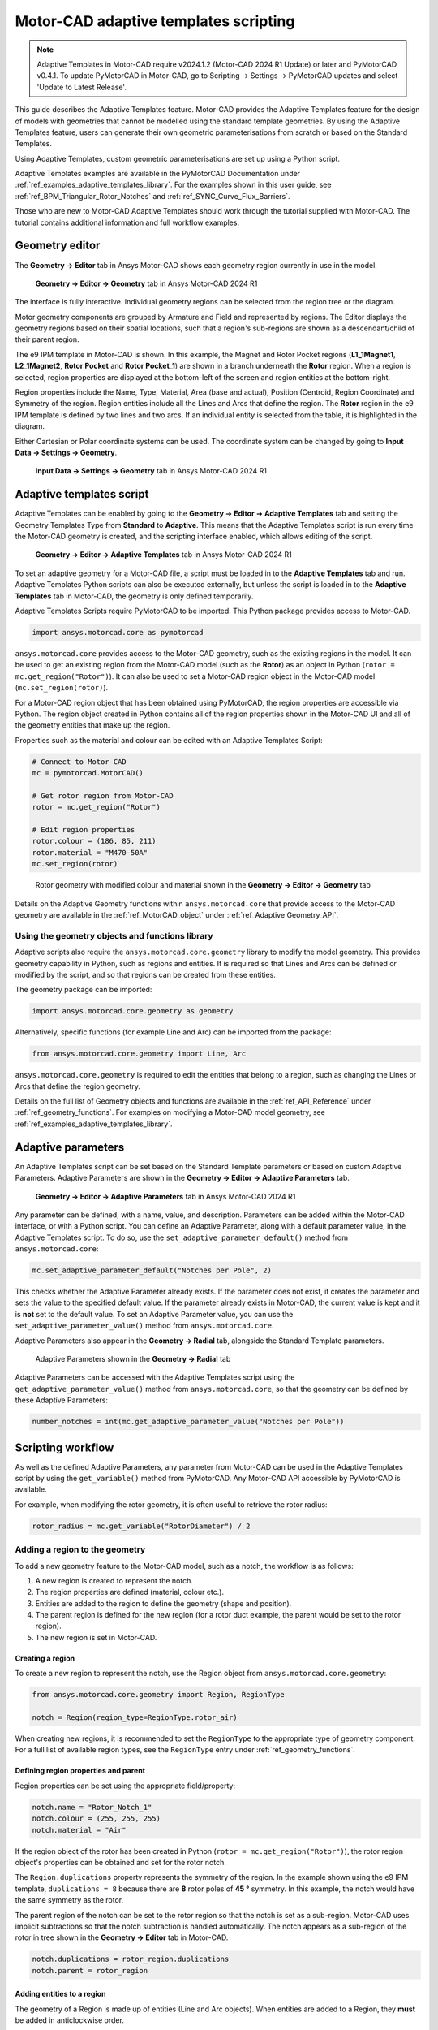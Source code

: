 .. _ref_adaptive_templates_UG:

Motor-CAD adaptive templates scripting
======================================

.. note::
    Adaptive Templates in Motor-CAD require v2024.1.2 (Motor-CAD 2024 R1 Update) or later and
    PyMotorCAD v0.4.1. To update PyMotorCAD in Motor-CAD, go to Scripting -> Settings -> PyMotorCAD
    updates and select 'Update to Latest Release'.

This guide describes the Adaptive Templates feature. Motor-CAD provides the Adaptive Templates
feature for the design of models with geometries that cannot be modelled using the standard template
geometries. By using the Adaptive Templates feature, users can generate their own geometric
parameterisations from scratch or based on the Standard Templates.

Using Adaptive Templates, custom geometric parameterisations are set up using a Python script.

Adaptive Templates examples are available in the PyMotorCAD Documentation under
:ref:`ref_examples_adaptive_templates_library`. For the examples shown in this user guide, see
:ref:`ref_BPM_Triangular_Rotor_Notches` and :ref:`ref_SYNC_Curve_Flux_Barriers`.

Those who are new to Motor-CAD Adaptive Templates should work through the tutorial supplied with
Motor-CAD. The tutorial contains additional information and full workflow examples.

Geometry editor
***************

The **Geometry -> Editor** tab in Ansys Motor-CAD shows each geometry region currently in use in the
model.

.. figure:: ../images/Adaptive_Geometry_GUI_Screenshot.png
    :width: 500pt

    **Geometry -> Editor -> Geometry** tab in Ansys Motor-CAD 2024 R1

The interface is fully interactive. Individual geometry regions can be selected from the region tree
or the diagram.

Motor geometry components are grouped by Armature and Field and represented by regions. The Editor
displays the geometry regions based on their spatial locations, such that a region's sub-regions are
shown as a descendant/child of their parent region.

The e9 IPM template in Motor-CAD is shown. In this example, the Magnet and Rotor Pocket regions
(**L1_1Magnet1**, **L2_1Magnet2**, **Rotor Pocket** and **Rotor Pocket_1**) are shown in a branch
underneath the **Rotor** region. When a region is selected, region properties are displayed at the
bottom-left of the screen and region entities at the bottom-right.

Region properties include the Name, Type, Material, Area (base and actual), Position (Centroid,
Region Coordinate) and Symmetry of the region. Region entities include all the Lines and Arcs that
define the region. The **Rotor** region in the e9 IPM template is defined by two lines and two arcs.
If an individual entity is selected from the table, it is highlighted in the diagram.

Either Cartesian or Polar coordinate systems can be used. The coordinate system can be changed by
going to **Input Data -> Settings -> Geometry**.

.. figure:: ../images/Geometry_Coordinate_System_GUI_Screenshot.png
    :width: 500pt

    **Input Data -> Settings -> Geometry** tab in Ansys Motor-CAD 2024 R1

Adaptive templates script
*************************

Adaptive Templates can be enabled by going to the **Geometry -> Editor -> Adaptive Templates** tab
and setting the Geometry Templates Type from **Standard** to **Adaptive**. This means that the
Adaptive Templates script is run every time the Motor-CAD geometry is created, and the scripting
interface enabled, which allows editing of the script.

.. figure:: ../images/Adaptive_Templates_GUI_Screenshot.png
    :width: 500pt

    **Geometry -> Editor -> Adaptive Templates** tab in Ansys Motor-CAD 2024 R1

To set an adaptive geometry for a Motor-CAD file, a script must be loaded in to the
**Adaptive Templates** tab and run. Adaptive Templates Python scripts can also be executed
externally, but unless the script is loaded in to the **Adaptive Templates** tab in Motor-CAD, the
geometry is only defined temporarily.

Adaptive Templates Scripts require PyMotorCAD to be imported. This Python package provides access to
Motor-CAD.

.. code:: python

    import ansys.motorcad.core as pymotorcad

``ansys.motorcad.core`` provides access to the Motor-CAD geometry, such as the existing regions in
the model. It can be used to get an existing region from the Motor-CAD model (such as the **Rotor**)
as an object in Python (``rotor = mc.get_region("Rotor")``). It can also be used to set a Motor-CAD
region object in the Motor-CAD model (``mc.set_region(rotor)``).

For a Motor-CAD region object that has been obtained using PyMotorCAD, the region properties are
accessible via Python. The region object created in Python contains all of the region properties
shown in the Motor-CAD UI and all of the geometry entities that make up the region.

Properties such as the material and colour can be edited with an Adaptive Templates Script:

.. code:: python

     # Connect to Motor-CAD
     mc = pymotorcad.MotorCAD()

     # Get rotor region from Motor-CAD
     rotor = mc.get_region("Rotor")

     # Edit region properties
     rotor.colour = (186, 85, 211)
     rotor.material = "M470-50A"
     mc.set_region(rotor)

.. figure:: ../images/Adaptive_Geometry_GUI_Screenshot_UG_Modified.png
    :width: 500pt

    Rotor geometry with modified colour and material shown in the **Geometry -> Editor -> Geometry**
    tab

Details on the Adaptive Geometry functions within ``ansys.motorcad.core`` that provide access to the
Motor-CAD geometry are available in the :ref:`ref_MotorCAD_object` under
:ref:`ref_Adaptive Geometry_API`.

Using the geometry objects and functions library
------------------------------------------------

Adaptive scripts also require the ``ansys.motorcad.core.geometry`` library to modify the model
geometry. This provides geometry capability in Python, such as regions and entities. It is required
so that Lines and Arcs can be defined or modified by the script, and so that regions can be created
from these entities.

The geometry package can be imported:

.. code:: python

    import ansys.motorcad.core.geometry as geometry

Alternatively, specific functions (for example Line and Arc) can be imported from the package:

.. code:: python

    from ansys.motorcad.core.geometry import Line, Arc

``ansys.motorcad.core.geometry`` is required to edit the entities that belong to a region, such as
changing the Lines or Arcs that define the region geometry.

Details on the full list of Geometry objects and functions are available in the
:ref:`ref_API_Reference` under :ref:`ref_geometry_functions`. For examples on modifying a Motor-CAD
model geometry, see :ref:`ref_examples_adaptive_templates_library`.

Adaptive parameters
*******************

An Adaptive Templates script can be set based on the Standard Template parameters or based on custom
Adaptive Parameters. Adaptive Parameters are shown in the
**Geometry -> Editor -> Adaptive Parameters** tab.

.. figure:: ../images/Adaptive_Parameters_GUI_Screenshot.png
    :width: 500pt

    **Geometry -> Editor -> Adaptive Parameters** tab in Ansys Motor-CAD 2024 R1

Any parameter can be defined, with a name, value, and description. Parameters can be added within
the Motor-CAD interface, or with a Python script. You can define an Adaptive Parameter, along with a
default parameter value, in the Adaptive Templates script. To do so, use the
``set_adaptive_parameter_default()`` method from ``ansys.motorcad.core``:

.. code:: python

    mc.set_adaptive_parameter_default("Notches per Pole", 2)

This checks whether the Adaptive Parameter already exists. If the parameter does not exist, it
creates the parameter and sets the value to the specified default value. If the parameter already
exists in Motor-CAD, the current value is kept and it is **not** set to the default value. To
set an Adaptive Parameter value, you can use the ``set_adaptive_parameter_value()`` method from
``ansys.motorcad.core``.

Adaptive Parameters also appear in the **Geometry -> Radial** tab, alongside the Standard Template
parameters.

.. figure:: ../images/Adaptive_Parameters_GUI_Screenshot_2.png
    :width: 500pt

    Adaptive Parameters shown in the **Geometry -> Radial** tab

Adaptive Parameters can be accessed with the Adaptive Templates script using the
``get_adaptive_parameter_value()`` method from ``ansys.motorcad.core``, so that the geometry can be
defined by these Adaptive Parameters:

.. code:: python

    number_notches = int(mc.get_adaptive_parameter_value("Notches per Pole"))

Scripting workflow
*******************

As well as the defined Adaptive Parameters, any parameter from Motor-CAD can be used in the Adaptive
Templates script by using the ``get_variable()`` method from PyMotorCAD. Any Motor-CAD API
accessible by PyMotorCAD is available.

For example, when modifying the rotor geometry, it is often useful to retrieve the rotor radius:

.. code:: python

    rotor_radius = mc.get_variable("RotorDiameter") / 2

Adding a region to the geometry
-------------------------------
To add a new geometry feature to the Motor-CAD model, such as a notch, the workflow is as follows:

#. A new region is created to represent the notch.

#. The region properties are defined (material, colour etc.).

#. Entities are added to the region to define the geometry (shape and position).

#. The parent region is defined for the new region (for a rotor duct example, the parent would be
   set to the rotor region).

#. The new region is set in Motor-CAD.

Creating a region
~~~~~~~~~~~~~~~~~

To create a new region to represent the notch, use the Region object from
``ansys.motorcad.core.geometry``:

.. code:: python

    from ansys.motorcad.core.geometry import Region, RegionType

    notch = Region(region_type=RegionType.rotor_air)

When creating new regions, it is recommended to set the
``RegionType`` to the appropriate type of geometry component. For a full list of available region
types, see the ``RegionType`` entry under :ref:`ref_geometry_functions`.

Defining region properties and parent
~~~~~~~~~~~~~~~~~~~~~~~~~~~~~~~~~~~~~

Region properties can be set using the appropriate field/property:

.. code:: python

    notch.name = "Rotor_Notch_1"
    notch.colour = (255, 255, 255)
    notch.material = "Air"

If the region object of the rotor has been created in Python (``rotor = mc.get_region("Rotor")``),
the rotor region object's properties can be obtained and set for the rotor notch.

The ``Region.duplications`` property represents the symmetry of the region. In the example shown
using the e9 IPM template, ``duplications = 8`` because there are **8** rotor poles of **45 °**
symmetry. In this example, the notch would have the same symmetry as the rotor.

The parent region of the notch can be set to the rotor region so that the notch is set as a
sub-region. Motor-CAD uses implicit subtractions so that the notch subtraction is handled
automatically. The notch appears as a sub-region of the rotor in tree shown in the
**Geometry -> Editor** tab in Motor-CAD.

.. code:: python

    notch.duplications = rotor_region.duplications
    notch.parent = rotor_region

Adding entities to a region
~~~~~~~~~~~~~~~~~~~~~~~~~~~

The geometry of a Region is made up of entities (Line and Arc objects). When entities are added to
a Region, they **must** be added in anticlockwise order.

To add two Lines ``line_1, line_2`` and an Arc ``airgap_arc`` to the notch region, use the
``Region.add_entity()`` function from ``ansys.motorcad.core.geometry``:

.. code:: python

    notch.add_entity(line_1)
    notch.add_entity(line_2)
    notch.add_entity(airgap_arc)

Line and Arc entities can be defined using Motor-CAD Coordinate objects. The ``Region.add_entity()``
method adds an entity to the Region at the end of the entity list. Alternatively, the
``Region.insert_entity()`` method inserts an entity at a specified index of the entity list,
allowing new entities to be inserted between two existing entities.

.. figure:: ../images/adaptive_templates/user_guide_notch.png
    :width: 200pt

    Three entities, **e0** (``line_1``), **e1** (``line_2``) and **e2** (``airgap_arc``), making up
    a triangular notch Region. The entities are in order going anti-clockwise around the Region.

Because the entities have been correctly added in anti-clockwise order:

* The end point ``line_1.end`` is the start point ``line_2.start`` (**p1**),

* the end point ``line_2.end`` is the start point ``airgap_arc.start`` (**p2**) and

* the end point ``airgap_arc.end`` is the start point ``line_1.start`` (**p0**).

This means that the Region is closed and could be set in Motor-CAD.

Setting a region in Motor-CAD
~~~~~~~~~~~~~~~~~~~~~~~~~~~~~

To set the notch in the Motor-CAD model, the notch region is sent to Motor-CAD using the
``set_region()`` function from ``ansys.motorcad.core``.

``Region.is_closed()`` can be used to ensure that the entities that were added to the region create
a closed region.

.. code:: python

    if notch.is_closed():
        mc.set_region(notch)

Attempting to set a Region in Motor-CAD that is not closed, or where the entities are not in
anti-clockwise order, may cause issues with the geometry and the FEA calculation may fail.

Using the geometry shapes library
---------------------------------

Line and Arc entities are defined using Motor-CAD Coordinate objects. Calculating the coordinate
positions can be time-consuming and can require many lines of Python script.

For commonly used shapes, ready made functions can be used to create a region, based on a few
required parameters. These functions can be imported from the
``ansys.motorcad.core.geometry_shapes`` library.

A function for creating a triangular notch region can be imported:

.. code:: python

    from ansys.motorcad.core.geometry_shapes import triangular_notch

The ``triangular_notch()`` function requires four arguments:

* ``radius``: Radial position of the notch outer edge. (For a rotor notch, this is the rotor
  radius.)

* ``sweep`` - Sweep of the notch along the rotor airgap, in degrees. (This parameter defines the
  notch width.)

* ``centre_angle`` - Angular position of the notch centre.

* ``depth`` - Depth of the notch

.. figure:: ../images/Adaptive_Geometry_Shapes_Diagram.png
    :width: 500pt

    Required arguments for the ``triangular_notch()`` function.

A rotor notch can be defined using this function so that the coordinates for the notch entities do
not need to be calculated.

To use the ``triangular_notch()`` function to create a triangular rotor notch region:

.. code:: python

    notch = triangular_notch(
        rotor_radius, notch_angular_width, notch_centre_angle, notch_depth
    )

The arguments, ``rotor_radius``, ``notch_angular_width``, ``notch_centre_angle`` and
``notch_depth`` must be calculated in the Adaptive Templates script and specified.

The notch region properties can then be defined and the region can be set in Motor-CAD, as described
earlier.

For a full Adaptive Templates example using the workflow described here, see
:ref:`ref_BPM_Triangular_Rotor_Notches`.

Details on the Geometry Shapes functions within ``ansys.motorcad.core.geometry_shapes`` are
available in the :ref:`ref_API_Reference` under :ref:`ref_geometry_shapes`.

Create and modify adaptive templates scripts
********************************************

Adaptive Template Scripts should be created outside Motor-CAD, using a Python Integrated Development
Environment (IDE) (for example PyCharm or VSCode). Using an IDE allows for faster creation of the
script, allowing access to autocompletion, code correction and other features which are not
available in the Motor-CAD scripting interface.

This is essential when writing complex scripts, allowing issues with the script to be fixed and the
inspection of Python objects, such as geometry regions from Motor-CAD.

Working on the adaptive templates script
----------------------------------------
it is important to ensure that the Adaptive Template script contains this method before getting or
setting any Motor-CAD geometry:

.. code:: python

    mc.reset_adaptive_geometry()

Adaptive Templates scripts can be edited from an external IDE (for example PyCharm or VSCode). To
work on an Adaptive Templates script in an IDE, go to the
**Geometry -> Editor -> Adaptive Templates** tab and select **Adaptive** under
**Geometry Templates Type**. Save the script to a convenient location, and tick the
**Use External IDE** option. The Adaptive Templates script is greyed-out and unavailable to edit
within the Motor-CAD GUI when this option is selected.

To open the Adaptive Templates script file in your default IDE, click **Open with default**. To
choose a specific IDE, click **Open with**.

.. figure:: ../images/adaptive_templates/user_guide_IDE.png
    :width: 500pt

    **Use External IDE** options in the Motor-CAD GUI.

Adaptive Templates scripts should use the ``open_new_instance=False`` option when connecting to
Motor-CAD.

.. code:: python

    mc = pymotorcad.MotorCAD(open_new_instance=False)

Once the Adaptive Templates script is opened in the IDE, you can take advantage of functions such as
doc strings and debugging when working on the script. The Adaptive Templates script can be run within
the IDE, and the commands communicate with the open Motor-CAD instance when the
``open_new_instance=False`` option is used.

For example, you can add a break point and run a script in debug mode to investigate the variables.
In the screenshot below, a break point has been added to pause the script before setting a new notch
region in Motor-CAD. Looking into the variables, you can find the ``notch`` region object and
investigate its attributes and properties. It has 3 entities (two Line objects and one Arc object).

.. figure:: ../images/adaptive_templates/user_guide_IDE_2.png
    :width: 500pt

    Using a break point in an Adaptive Template script to investigate variables.

This is a useful tool when working on a Python script, such as an Adaptive Templates script. You can
look into the properties of the Region object, as well as those of the entities such as the start,
end and midpoint coordinates, the angles of Line objects, the radii of Arc objects.

IDEs (for example PyCharm or VSCode) have a lot of useful features for editing Python scripts. It is
much easier and more efficient to use an IDE to develop Adaptive Templates scripts, rather than the
editor within the Motor-CAD GUI. The Motor-CAD GUI is best suited for making small edits to a
script.

Drawing geometry objects
------------------------
When working on and debugging Adaptive Templates scripts, it is useful to use the geometry drawing
feature to plot the geometry objects and regions. ``ansys.motorcad.core.geometry_drawing`` contains
the ``draw_objects()`` function, which can be used to plot any region that has been defined in
Python.

By default, this function only plots regions when called from an external IDE to assist with
debugging scripts. To plot regions from the Motor-CAD scripting interface, use the option
``draw_objects(objects, draw_internal=True)``.

It can also be useful to draw the points and region labels, which can be enabled using the options
``draw_objects(objects, label_regions=True, draw_points=True)``. For more information on the
different options available with the ``draw_objects()`` function, see :ref:`ref_geometry_drawing`.

The geometry drawing package can be imported:

.. code:: python

    from ansys.motorcad.core.geometry_drawing import draw_objects

In the :ref:`ref_SYNC_Curve_Flux_Barriers` example, curved flux barrier (rotor pockets) region
objects are added to a list, ``pockets_all_layers``. For more information on the Synchronous
Reluctance machine geometry with curved flux barriers used for this example, see
:ref:`ref_SYNC_Curve_Flux_Barriers`.

The ``draw_objects()`` function can be used to plot the regions:

.. code:: python

    draw_objects(pockets_all_layers, label_regions=True, draw_points=True)

.. figure:: ../images/Adaptive_Geometry_Drawing_all_updated.png
    :width: 500pt

    Plot of rotor pocket regions drawn using the ``draw_objects()`` function.

Add imported DXF geometries to adaptive templates
*************************************************
Custom geometry can be imported to Motor-CAD from a DXF file. For information on how to import
custom geometry from a DXF file, see the "Custom Machine Geometries" tutorial supplied with
Motor-CAD.

Once a custom geometry is imported, it is automatically separated into regions, which appear under
**Import** in the **Geometry -> Editor** tab. These imported geometry regions are accessed using
the ``get_region_dxf()`` method from the ``ansys.motorcad.core`` API. The geometry regions that are
currently set in the Motor-CAD model are shown under **Template** in the tree.

.. figure:: ../images/Adaptive_Geometry_DXF__1.png
    :width: 500pt

    **Geometry -> Editor -> Geometry** tab with an imported custom geometry from DXF file.

By default, the imported regions are not displayed. To display an imported region, select the
checkbox.

Imported regions are not automatically set in the Motor-CAD model or used by the Motor-CAD
calculations. To customise the Motor-CAD template geometry with the imported geometry, use Adaptive
Templates.

Use the ``get_region_dxf()`` method in an adaptive templates script to access an imported region.
You can then modify and interact with the region in the same way as for any other region object.
The name, properties, and parent regions of the imported region can be defined.

To replace an existing region with an imported DXF region, use the ``Region.replace()`` method.

As with any region object, it is set in the Motor-CAD model using the ``set_region()`` method. The
imported region then appears under **Template** in the Geometry tree shown in the
**Geometry -> Editor -> Geometry** tab in Motor-CAD.

Best practices for Adaptive Templates scripting
***********************************************

Adaptive Templates scripts in Motor-CAD can be used in many different ways to customise the electric
machine geometry. Some approaches are more challenging than others. For some types of geometry
customisation, there are some recommended approaches and best practices that should be followed.

Modifying stator slot openings
------------------------------

When using Adaptive Templates to modify the shape of the stator slot opening, there are some best
practices which may be followed to make the process simpler.

If the modifications reduce the available space for conductors, then the **Copper Depth [%]**
parameter in the **Winding -> Definition** tab should be adjusted to reflect the available space for
conductors in the updated slot.

.. figure:: ../images/adaptive_templates/user_guide_slots_1.png
    :width: 600pt

    A Motor-CAD stator geometry where the stator slot has been modified to be narrower at the slot
    opening. The **Stator** region (red, shaded) intersects the **ArmatureSlot** regions (yellow)
    and the **Wedge** region (grey). The **Copper Depth [%]** is still set to **100 %**, so the
    **ArmatureSlot** regions are still being drawn based on the unmodified Standard Template
    geometry.

.. figure:: ../images/adaptive_templates/user_guide_slots_2.png
    :width: 500pt

    The **Winding -> Definition** tab in Motor-CAD. Setting the **Copper Depth [%]** to **84 %**
    means that the conductors, impregnation and slot liner now only fill 84 % of the slot. This
    reflects the amount of space available in the modified slot.

.. figure:: ../images/adaptive_templates/user_guide_slots_3.png
    :width: 600pt

    With the updated **Copper Depth [%]**, the **Stator** region (red, shaded) no longer intersects
    the **ArmatureSlot** regions, only the **Wedge** region (grey).

To modify the shape of the **Wedge** region based on a modified **Stator** slot geometry, subtract
the **Stator** region from the **Wedge**:

.. code:: python

    wedge = mc.get_region("Wedge")
    wedge.subtract(modified_stator)
    mc.set_region(wedge)

.. figure:: ../images/adaptive_templates/user_guide_slots_4.png
    :width: 600pt

    When the **Wedge** region has been modified by subtracting the modified **Stator** region, the
    custom stator slot geometry is complete.

.. figure:: ../images/adaptive_templates/user_guide_slots_5.png
    :width: 500pt

    The updated stator slot can also be visualised in the **Winding -> Definition** tab, now that
    the wedge has been updated.



Rounding corners of geometry regions with Adaptive Templates
------------------------------------------------------------

The Motor-CAD Standard Template geometry has options for automatic corner rounding of the rotor
lamination and magnets (found on the **Input Data -> Settings -> Geometry** tab). When corner
rounding is enabled, the sharp corners of regions are modified, inserting Arc entities at the
corners.

.. figure:: ../images/adaptive_templates/user_guide_corner_rounding_1.png
    :width: 750pt

    The e10 IPM template rotor geometry in Motor-CAD without (left) and with (right) corner rounding
    enabled for the rotor lamination and magnets.

Looking closely at an the e10 IPM Motor-CAD template example, when corner rounding is not enabled,
the **Rotor Pocket** regions have an inner corner formed by two Line entities (entity 3 and 4).

.. figure:: ../images/adaptive_templates/user_guide_corner_rounding_2.png
    :width: 500pt

    A corner made up of two Line entities (entity 3 and 4).

When corner rounding is enabled, the **Rotor Pocket** region is made up of a larger number of
entities. The same corner is now formed from two Line entities (entity 7 and 9) with an Arc between
them (entity 8). The lines have been shortened and an Arc has been inserted between them at the
corner.

.. figure:: ../images/adaptive_templates/user_guide_corner_rounding_3.png
    :width: 500pt

    A corner made up of two Line entities (entity 7 and 9) and an Arc (entity 8).

When customising a Motor-CAD geometry with Adaptive Templates, it is much simpler to modify the
geometry when corner rounding is **not selected**. This is because there will be fewer entities
forming the regions (such as the rotor pocket and magnet regions). It is recommended to set the
**Corner Rounding (Rotor Lamination)** and **Corner Rounding (Magnets)** parameters on the
**Input Data -> Settings -> Geometry** tab to **None (default)**.

.. figure:: ../images/adaptive_templates/user_guide_corner_rounding_4.png
    :width: 500pt

    The **Input Data -> Settings -> Geometry** tab in Motor-CAD, showing the corner rounding options
    for the Standard Template geometry.

The recommended best practice when using Adaptive Templates, is to first create the custom geometry
with 'sharp' corners, and subsequently round the corners. The ``Region.round_corner()`` and
``Region.round_corners()`` methods can be used for automatically shortening the adjacent entities of
a corner, and inserting an Arc.

Considering the :ref:`ref_Trapezoidal_Ducts` example, where a Standard Template geometry is set up
with rectangular rotor ducts and the ducts are modified with Adaptive Templates to form trapezoid
shapes. Rectangular ducts in Motor-CAD have a corner radius parameter (separate from the
**Corner Rounding (Rotor Lamination)** parameter discussed earlier), which should be set to **0 mm**
when the rectangular duct is to be modified with Adaptive Templates. In this example, the ducts are
modified by shortening the top line of the rectangular duct according to an Adaptive Parameter
value. For the full example, see :ref:`ref_Trapezoidal_Ducts`.

.. figure:: ../images/adaptive_templates/user_guide_corner_rounding_5.png
    :width: 750pt

    Standard Template geometry with a rectangular rotor duct (left) and Adaptive Templates geometry
    where the duct has been modified into a trapezoid shape (right).

Once the ducts have been modified to form trapezoid shapes, the corners can be rounded using the
``Region.round_corners()`` method before the updated Region is set in Motor-CAD. This method
requires two arguments:

* The corner coordinates that are to be rounded

* A corner radius to be applied to all corners

To get a list of all the region points, you can use ``duct_region.points``.

.. code:: python

    # edit the rectangular duct to form trapezoid duct:
    duct_region.edit_point(entity.start, new_start_point)
    duct_region.edit_point(entity.end, new_end_point)

    # draw the trapezoidal duct region before rounding the corners
    draw_objects(duct_region, label_regions=True, draw_points=True)

    # round the trapezoidal duct corners
    duct_region.round_corners(duct_region.points, 1.5)

    # draw the rounded trapezoidal duct region
    draw_objects(duct_region, label_regions=True, draw_points=True)

    # set the modified duct region in Motor-CAD
    mc.set_region(duct_region)

For each of the corner coordinates, the ``Region.round_corners()`` method shortens the entities that
are adjacent to the corners and inserts Arc entities with the specified corner radius (**1.5 mm**).
The result is a modified Region with rounded corners.

.. figure:: ../images/adaptive_templates/user_guide_corner_rounding_6.png
    :width: 750pt

    Figures plotted using the ``draw_objects()`` function of a trapezoidal rotor duct without (left)
    and with (right) corners rounded by a radius of **1.5 mm**.

.. figure:: ../images/adaptive_templates/user_guide_corner_rounding_7.png
    :width: 400pt

    The updated rotor geometry with trapezoidal rotor duct in Motor-CAD.

To apply different corner radii for each corner, you can use the ``Region.round_corner()`` method
and round corners individually.




